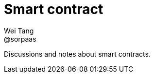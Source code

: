 = Smart contract
Wei Tang <@sorpaas>
:license: CC-BY-SA-4.0

[meta=description]
Discussions and notes about smart contracts.
